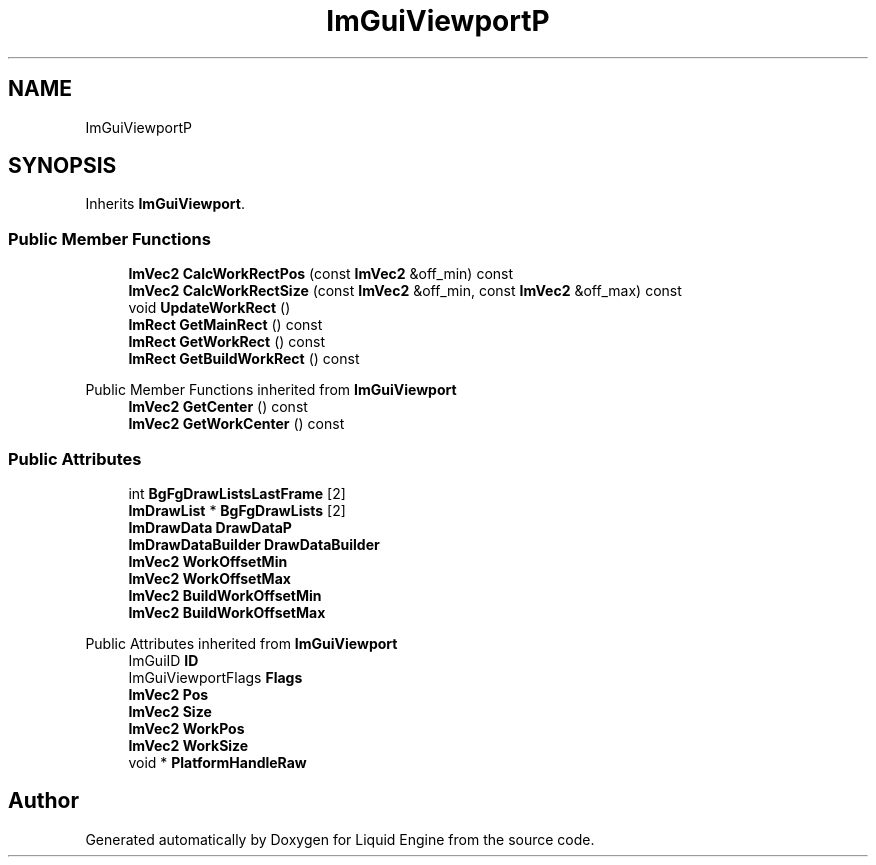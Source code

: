 .TH "ImGuiViewportP" 3 "Wed Jul 9 2025" "Liquid Engine" \" -*- nroff -*-
.ad l
.nh
.SH NAME
ImGuiViewportP
.SH SYNOPSIS
.br
.PP
.PP
Inherits \fBImGuiViewport\fP\&.
.SS "Public Member Functions"

.in +1c
.ti -1c
.RI "\fBImVec2\fP \fBCalcWorkRectPos\fP (const \fBImVec2\fP &off_min) const"
.br
.ti -1c
.RI "\fBImVec2\fP \fBCalcWorkRectSize\fP (const \fBImVec2\fP &off_min, const \fBImVec2\fP &off_max) const"
.br
.ti -1c
.RI "void \fBUpdateWorkRect\fP ()"
.br
.ti -1c
.RI "\fBImRect\fP \fBGetMainRect\fP () const"
.br
.ti -1c
.RI "\fBImRect\fP \fBGetWorkRect\fP () const"
.br
.ti -1c
.RI "\fBImRect\fP \fBGetBuildWorkRect\fP () const"
.br
.in -1c

Public Member Functions inherited from \fBImGuiViewport\fP
.in +1c
.ti -1c
.RI "\fBImVec2\fP \fBGetCenter\fP () const"
.br
.ti -1c
.RI "\fBImVec2\fP \fBGetWorkCenter\fP () const"
.br
.in -1c
.SS "Public Attributes"

.in +1c
.ti -1c
.RI "int \fBBgFgDrawListsLastFrame\fP [2]"
.br
.ti -1c
.RI "\fBImDrawList\fP * \fBBgFgDrawLists\fP [2]"
.br
.ti -1c
.RI "\fBImDrawData\fP \fBDrawDataP\fP"
.br
.ti -1c
.RI "\fBImDrawDataBuilder\fP \fBDrawDataBuilder\fP"
.br
.ti -1c
.RI "\fBImVec2\fP \fBWorkOffsetMin\fP"
.br
.ti -1c
.RI "\fBImVec2\fP \fBWorkOffsetMax\fP"
.br
.ti -1c
.RI "\fBImVec2\fP \fBBuildWorkOffsetMin\fP"
.br
.ti -1c
.RI "\fBImVec2\fP \fBBuildWorkOffsetMax\fP"
.br
.in -1c

Public Attributes inherited from \fBImGuiViewport\fP
.in +1c
.ti -1c
.RI "ImGuiID \fBID\fP"
.br
.ti -1c
.RI "ImGuiViewportFlags \fBFlags\fP"
.br
.ti -1c
.RI "\fBImVec2\fP \fBPos\fP"
.br
.ti -1c
.RI "\fBImVec2\fP \fBSize\fP"
.br
.ti -1c
.RI "\fBImVec2\fP \fBWorkPos\fP"
.br
.ti -1c
.RI "\fBImVec2\fP \fBWorkSize\fP"
.br
.ti -1c
.RI "void * \fBPlatformHandleRaw\fP"
.br
.in -1c

.SH "Author"
.PP 
Generated automatically by Doxygen for Liquid Engine from the source code\&.
